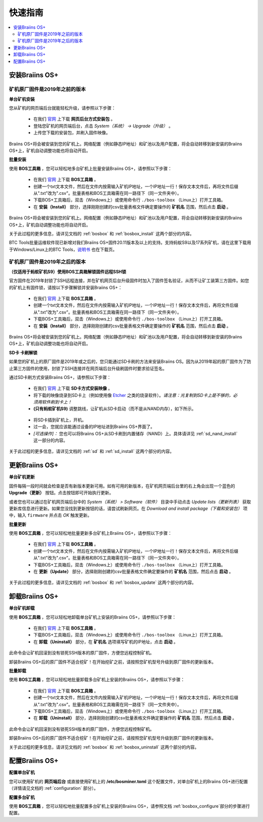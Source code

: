 ###########
快速指南
###########

.. contents::
  :local:
  :depth: 2

*******************
安装Braiins OS+
*******************

============================================
矿机原厂固件是2019年之前的版本
============================================

**单台矿机安装**

.. raw:: html

  <iframe width="560" height="315" src="https://www.youtube.com/embed/PjCZIVkTuLI" frameborder="0" allow="accelerometer; autoplay; encrypted-media; gyroscope; picture-in-picture" allowfullscreen></iframe>

您从矿机的网页端后台就能轻松升级，请参照以下步骤：

  * 在我们 `官网 <https://zh.braiins-os.com/plus/download/>`_ 上下载 **网页后台方式安装包** 。
  * 登陆您矿机的网页端后台，点击 *System（系统） -> Upgrade（升级）* 。
  * 上传您下载的安装包，并刷入固件映像。

Braiins OS+将会被安装到您的矿机上。网络配置（例如静态IP地址）和矿池以及用户配置，将会自动转移到新安装的Braiins OS+上，矿机自动调整功能也将自动开启。 

**批量安装**

.. raw:: html

  <iframe width="560" height="315" src="https://www.youtube.com/embed/0RTKiqwJ4to" frameborder="0" allow="accelerometer; autoplay; encrypted-media; gyroscope; picture-in-picture" allowfullscreen></iframe>

使用 **BOS工具箱** ，您可以轻松地多台矿机上批量安装Braiins OS+，请参照以下步骤：

  * 在我们 `官网 <https:/矿机的IP地址/zh.braiins-os.com/plus/download/>`_ 上下载 **BOS工具箱** 。  
  * 创建一个txt文本文件，然后在文件内按需输入矿机IP地址，一个IP地址一行！保存文本文件后，再将文件后缀从".txt"改为".csv"。批量表格和BOS工具箱需在同一路径下（同一文件夹中）。 
  * 下载BOS+工具箱后，双击（Windows上）或使用命令行 ``./bos-toolbox`` （Linux上）打开工具箱。
  * 在 **安装（Install）** 部分，选择刚刚创建的csv批量表格文件确定要操作的 **矿机名** 范围，然后点击 **启动** 。

Braiins OS+将会被安装到您的矿机上。网络配置（例如静态IP地址）和矿池以及用户配置，将会自动转移到新安装的Braiins OS+上，矿机自动调整功能也将自动开启。 

关于此过程的更多信息，请详见文档的 :ref:`bosbox` 和 :ref:`bosbox_install` 这两个部分的内容。

BTC Tools批量运维软件现已新增对我们Braiins OS+固件20.11版本及以上的支持。支持蚂蚁S9以及17系列矿机，请在这里下载用于Windows/Linux上的BTC Tools，`说明书 <https://btccom.zendesk.com/hc/en-us/articles/360020105012>`_ 也在下载页。

==================================================
矿机原厂固件是2019年之后的版本
==================================================

**（仅适用于蚂蚁矿机S9）使用BOS工具箱解锁固件远程SSH锁**

官方固件在2019年封锁了SSH远程连接，并在矿机网页后台升级固件时加入了固件签名验证，从而不让矿工装第三方固件。如您的矿机上有固件锁，请按以下步骤解锁并安装Braiins OS+：

  * 在我们 `官网 <https://zh.braiins.com/os/plus/download/>`_ 上下载 **BOS工具箱** 。
  * 创建一个txt文本文件，然后在文件内按需输入矿机IP地址，一个IP地址一行！保存文本文件后，再将文件后缀从".txt"改为".csv"。批量表格和BOS工具箱需在同一路径下（同一文件夹中）。 
  * 下载BOS+工具箱后，双击（Windows上）或使用命令行 ``./bos-toolbox`` （Linux上）打开工具箱。
  * 在 **安装（Install）** 部分，选择刚刚创建的csv批量表格文件确定要操作的 **矿机名** 范围，然后点击 **启动** 。
   
Braiins OS+将会被安装到您的矿机上。网络配置（例如静态IP地址）和矿池以及用户配置，将会自动转移到新安装的Braiins OS+上，矿机自动调整功能也将自动开启。 

**SD卡 卡刷解锁**

如果您的矿机上的原厂固件是2019年或之后的，您只能通过SD卡刷的方法来安装Braiins OS。因为从2019年起的原厂固件为了防止第三方固件的使用，封锁了SSH连接并在网页端后台升级刷固件时要求验证签名。

通过SD卡刷方式安装Braiins OS+，请参照以下步骤：

 * 在我们 `官网 <https://zh.braiins-os.com/plus/download/>`_ 上下载 **SD卡方式安装映像** 。
 * 将下载的映像烧录到SD卡上（例如使用像 `Etcher <https://etcher.io/>`_ 之类的烧录软件）。*请注意：光复制到SD卡上是不够的，必须用软件刷到卡上！*
 * **(只有蚂蚁矿机S9)** 调整跳线，让矿机从SD卡启动（而不是从NAND内存），如下所示。

  .. |pic1| image:: ../_static/s9-jumpers.png
      :width: 45%
      :alt: S9 跳线

  .. |pic2| image:: ../_static/s9-jumpers-board.png
      :width: 45%
      :alt: S9 跳线板

  |pic1|  |pic2|

 * 将SD卡插到矿机上，开机。
 * 过一会，您就应该能通过设备的IP地址进到Braiins OS+界面了。
 * *[可选操作]：* 您也可以将Braiins OS+从SD卡刷到内置储存（NAND）上。具体请详见 :ref:`sd_nand_install`这一部分的内容。

关于此过程的更多信息，请详见文档的 :ref:`sd` 和 :ref:`sd_install` 这两个部分的内容。

******************
更新Braiins OS+
******************

**单台矿机更新**

固件每隔一段时间就会检查是否有新版本更新可用。如有可用的新版本，在矿机网页端后台里的右上角会出现一个蓝色的 **Upgrade（更新）** 按钮。点击按钮即可开始执行更新。

或者您也可以通过在矿机网页端后台中的 *System（系统） > Software（软件）* 目录中手动点击 *Update lists（更新列表）* 获取更新库信息进行更新。如果您没找到更新按钮的话，请尝试刷新网页。在 *Download and install package（下载和安装包）* 项中，输入 ``firmware`` 并点击 *OK* 触发更新。 

**批量更新**

使用 **BOS工具箱** ，您可以轻松地批量更新多台矿机上Braiins OS+，请参照以下步骤：

  * 在我们 `官网 <https://zh.braiins-os.com/plus/download/>`_ 上下载 **BOS工具箱** 。
  * 创建一个txt文本文件，然后在文件内按需输入矿机IP地址，一个IP地址一行！保存文本文件后，再将文件后缀从".txt"改为".csv"。批量表格和BOS工具箱需在同一路径下（同一文件夹中）。 
  * 下载BOS+工具箱后，双击（Windows上）或使用命令行 ``./bos-toolbox`` （Linux上）打开工具箱。
  * 在 **更新（Update）** 部分，选择刚刚创建的csv批量表格文件确定要操作的 **矿机名** 范围，然后点击 **启动** 。
   
关于此过程的更多信息，请详见文档的 :ref:`bosbox` 和 :ref:`bosbox_update` 这两个部分的内容。  

*********************
卸载Braiins OS+
*********************

**单台矿机卸载**

使用 **BOS工具箱** ，您可以轻松地卸载单台矿机上安装的Braiins OS+，请参照以下步骤：

  * 在我们 `官网 <https://zh.braiins-os.com/plus/download/>`_ 上下载 **BOS工具箱** 。
  * 下载BOS+工具箱后，双击（Windows上）或使用命令行 ``./bos-toolbox`` （Linux上）打开工具箱。
  * 在 **卸载（Uninstall）** 部分，在 **矿机名** 选项填写矿机的IP地址，点击 **启动** 。
  
此命令会让矿机回滚到没有锁死SSH版本的原厂固件，方便您远程控制矿机。

卸装Braiins OS+后的原厂固件不适合挖矿！在开始挖矿之前，请按照您矿机型号升级到原厂固件的更新版本。

**批量卸载**

使用 **BOS工具箱** ，您可以轻松地批量卸载多台矿机上安装的Braiins OS+，请参照以下步骤：

  * 在我们 `官网 <https://zh.braiins-os.com/plus/download/>`_ 上下载 **BOS工具箱** 。
  * 创建一个txt文本文件，然后在文件内按需输入矿机IP地址，一个IP地址一行！保存文本文件后，再将文件后缀从".txt"改为".csv"。批量表格和BOS工具箱需在同一路径下（同一文件夹中）。 
  * 下载BOS+工具箱后，双击（Windows上）或使用命令行 ``./bos-toolbox`` （Linux上）打开工具箱。
  * 在 **卸载（Uninstall）** 部分，选择刚刚创建的csv批量表格文件确定要操作的 **矿机名** 范围，然后点击 **启动** 。
 

此命令会让矿机回滚到没有锁死SSH版本的原厂固件，方便您远程控制矿机。

卸装Braiins OS+后的原厂固件不适合挖矿！在开始挖矿之前，请按照您矿机型号升级到原厂固件的更新版本。

关于此过程的更多信息，请详见文档的 :ref:`bosbox` 和 :ref:`bosbox_uninstall` 这两个部分的内容。  

*********************
配置Braiins OS+
*********************

**配置单台矿机**

.. raw:: html

  <iframe width="560" height="315" src="https://www.youtube.com/embed/PjCZIVkTuLI" frameborder="0" allow="accelerometer; autoplay; encrypted-media; gyroscope; picture-in-picture" allowfullscreen></iframe>

您可以使用矿机的 **网页端后台** 或直接使用矿机上的 **/etc/bosminer.toml** 这个配置文件，对单台矿机上的Braiins OS+进行配置（详情请见文档的 :ref:`configuration` 部分）。

**配置多台矿机**

.. raw:: html

  <iframe width="560" height="315" src="https://www.youtube.com/embed/4jQCu6yuXUA" frameborder="0" allow="accelerometer; autoplay; encrypted-media; gyroscope; picture-in-picture" allowfullscreen></iframe>

使用 **BOS工具箱** ，您可以轻松地批量配置多台矿机上安装的Braiins OS+，请参照文档 :ref:`bosbox_configure`部分的步骤进行配置。
